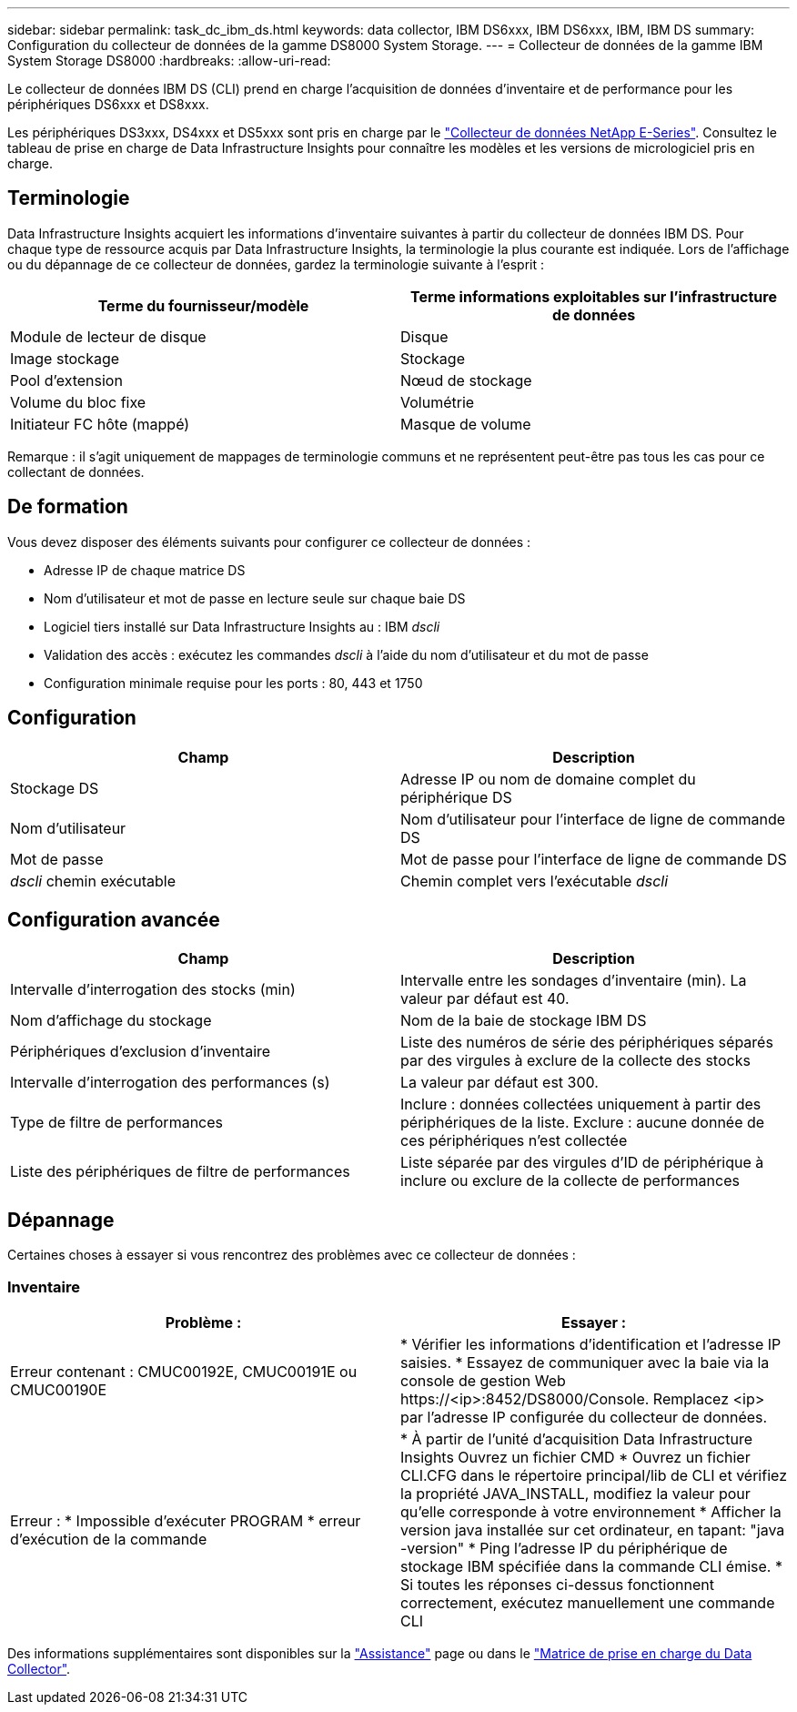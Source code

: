 ---
sidebar: sidebar 
permalink: task_dc_ibm_ds.html 
keywords: data collector, IBM DS6xxx, IBM DS6xxx, IBM, IBM DS 
summary: Configuration du collecteur de données de la gamme DS8000 System Storage. 
---
= Collecteur de données de la gamme IBM System Storage DS8000
:hardbreaks:
:allow-uri-read: 


[role="lead"]
Le collecteur de données IBM DS (CLI) prend en charge l'acquisition de données d'inventaire et de performance pour les périphériques DS6xxx et DS8xxx.

Les périphériques DS3xxx, DS4xxx et DS5xxx sont pris en charge par le link:task_dc_na_eseries.html["Collecteur de données NetApp E-Series"]. Consultez le tableau de prise en charge de Data Infrastructure Insights pour connaître les modèles et les versions de micrologiciel pris en charge.



== Terminologie

Data Infrastructure Insights acquiert les informations d'inventaire suivantes à partir du collecteur de données IBM DS. Pour chaque type de ressource acquis par Data Infrastructure Insights, la terminologie la plus courante est indiquée. Lors de l'affichage ou du dépannage de ce collecteur de données, gardez la terminologie suivante à l'esprit :

[cols="2*"]
|===
| Terme du fournisseur/modèle | Terme informations exploitables sur l'infrastructure de données 


| Module de lecteur de disque | Disque 


| Image stockage | Stockage 


| Pool d'extension | Nœud de stockage 


| Volume du bloc fixe | Volumétrie 


| Initiateur FC hôte (mappé) | Masque de volume 
|===
Remarque : il s'agit uniquement de mappages de terminologie communs et ne représentent peut-être pas tous les cas pour ce collectant de données.



== De formation

Vous devez disposer des éléments suivants pour configurer ce collecteur de données :

* Adresse IP de chaque matrice DS
* Nom d'utilisateur et mot de passe en lecture seule sur chaque baie DS
* Logiciel tiers installé sur Data Infrastructure Insights au : IBM _dscli_
* Validation des accès : exécutez les commandes _dscli_ à l'aide du nom d'utilisateur et du mot de passe
* Configuration minimale requise pour les ports : 80, 443 et 1750




== Configuration

[cols="2*"]
|===
| Champ | Description 


| Stockage DS | Adresse IP ou nom de domaine complet du périphérique DS 


| Nom d'utilisateur | Nom d'utilisateur pour l'interface de ligne de commande DS 


| Mot de passe | Mot de passe pour l'interface de ligne de commande DS 


| _dscli_ chemin exécutable | Chemin complet vers l'exécutable _dscli_ 
|===


== Configuration avancée

[cols="2*"]
|===
| Champ | Description 


| Intervalle d'interrogation des stocks (min) | Intervalle entre les sondages d'inventaire (min). La valeur par défaut est 40. 


| Nom d'affichage du stockage | Nom de la baie de stockage IBM DS 


| Périphériques d'exclusion d'inventaire | Liste des numéros de série des périphériques séparés par des virgules à exclure de la collecte des stocks 


| Intervalle d'interrogation des performances (s) | La valeur par défaut est 300. 


| Type de filtre de performances | Inclure : données collectées uniquement à partir des périphériques de la liste. Exclure : aucune donnée de ces périphériques n'est collectée 


| Liste des périphériques de filtre de performances | Liste séparée par des virgules d'ID de périphérique à inclure ou exclure de la collecte de performances 
|===


== Dépannage

Certaines choses à essayer si vous rencontrez des problèmes avec ce collecteur de données :



=== Inventaire

[cols="2*"]
|===
| Problème : | Essayer : 


| Erreur contenant : CMUC00192E, CMUC00191E ou CMUC00190E | * Vérifier les informations d'identification et l'adresse IP saisies. * Essayez de communiquer avec la baie via la console de gestion Web \https://<ip>:8452/DS8000/Console. Remplacez <ip> par l'adresse IP configurée du collecteur de données. 


| Erreur : * Impossible d'exécuter PROGRAM * erreur d'exécution de la commande | * À partir de l'unité d'acquisition Data Infrastructure Insights Ouvrez un fichier CMD * Ouvrez un fichier CLI.CFG dans le répertoire principal/lib de CLI et vérifiez la propriété JAVA_INSTALL, modifiez la valeur pour qu'elle corresponde à votre environnement * Afficher la version java installée sur cet ordinateur, en tapant: "java -version" * Ping l'adresse IP du périphérique de stockage IBM spécifiée dans la commande CLI émise. * Si toutes les réponses ci-dessus fonctionnent correctement, exécutez manuellement une commande CLI 
|===
Des informations supplémentaires sont disponibles sur la link:concept_requesting_support.html["Assistance"] page ou dans le link:reference_data_collector_support_matrix.html["Matrice de prise en charge du Data Collector"].
